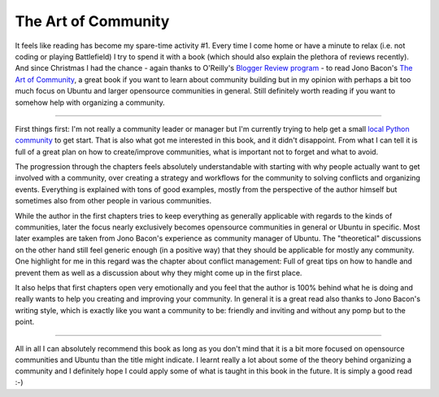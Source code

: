 The Art of Community
####################

It feels like reading has become my spare-time activity #1. Every time I come
home or have a minute to relax (i.e. not coding or playing Battlefield) I try
to spend it with a book (which should also explain the plethora of reviews
recently). And since Christmas I had the chance - again thanks
to O'Reilly's `Blogger Review program`_ - to read Jono Bacon's `The Art of
Community`_, a great book if you want to learn about community building but in
my opinion with perhaps a bit too much focus on Ubuntu and larger opensource
communities in general. Still definitely worth reading if you want to somehow
help with organizing a community.

-------------------------------------------------------------------------------

First things first: I'm not really a community leader or manager but I'm
currently trying to help get a small `local Python community`_ to get start.
That is also what got me interested in this book, and it didn't disappoint.
From what I can tell it is full of a great plan on how to create/improve
communities, what is important not to forget and what to avoid.

The progression through the chapters feels absolutely understandable with
starting with why people actually want to get involved with a community, over
creating a strategy and workflows for the community to solving conflicts and
organizing events. Everything is explained with tons of good examples, mostly
from the perspective of the author himself but sometimes also from other
people in various communities.

While the author in the first chapters tries to keep everything as generally
applicable with regards to the kinds of communities, later the focus nearly
exclusively becomes opensource communities in general or Ubuntu in specific.
Most later examples are taken from Jono Bacon's experience as community
manager of Ubuntu. The "theoretical" discussions on the other hand still feel
generic enough (in a positive way) that they should be applicable for mostly any
community. One highlight for me in this regard was the chapter about conflict
management: Full of great tips on how to handle and prevent them as well as a
discussion about why they might come up in the first place.

It also helps that first chapters open very emotionally and you feel that the
author is 100% behind what he is doing and really wants to help you creating
and improving your community. In general it is a great read also thanks to
Jono Bacon's writing style, which is exactly like you want a community to be:
friendly and inviting and without any pomp but to the point.

-------------------------------------------------------------------------------

All in all I can absolutely recommend this book as long as you don't mind that
it is a bit more focused on opensource communities and Ubuntu than the title
might indicate. I learnt really a lot about some of the theory behind
organizing a community and I definitely hope I could apply some of what is
taught in this book in the future. It is simply a good read :-)

.. _the art of community: http://oreilly.com/catalog/9780596157234
.. _local python community: http://pygraz.org/
.. _blogger review program: http://oreilly.com/bloggers/
